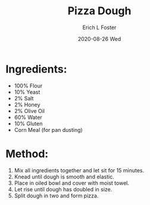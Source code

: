 #+TITLE:       Pizza Dough
#+AUTHOR:      Erich L Foster
#+EMAIL:       erichlf AT gmail DOT com
#+DATE:        2020-08-26 Wed
#+URI:         /Recipes/Bread/PizzaDough
#+KEYWORDS:    bread, italian
#+TAGS:        :bread:italian:
#+LANGUAGE:    en
#+OPTIONS:     H:3 num:nil toc:nil \n:nil ::t |:t ^:nil -:nil f:t *:t <:t
#+DESCRIPTION: Pizza Dough
* Ingredients:
- 100% Flour
- 10% Yeast
- 2% Salt
- 2% Honey
- 2% Olive Oil
- 60% Water
- 10% Gluten
- Corn Meal (for pan dusting)

* Method:
1. Mix all ingredients together and let sit for 15 minutes.
2. Knead until dough is smooth and elastic.
3. Place in oiled bowl and cover with moist towel.
4. Let rise until dough has doubled in size.
5. Split dough in two and form pizza.
